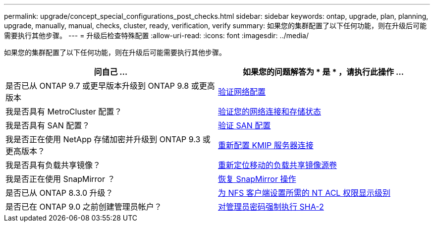 ---
permalink: upgrade/concept_special_configurations_post_checks.html 
sidebar: sidebar 
keywords: ontap, upgrade, plan, planning, upgrade, manually, manual, checks, cluster, ready, verification, verify 
summary: 如果您的集群配置了以下任何功能，则在升级后可能需要执行其他步骤。 
---
= 升级后检查特殊配置
:allow-uri-read: 
:icons: font
:imagesdir: ../media/


[role="lead"]
如果您的集群配置了以下任何功能，则在升级后可能需要执行其他步骤。

[cols="2*"]
|===
| 问自己 ... | 如果您的问题解答为 * 是 * ，请执行此操作 ... 


| 是否已从 ONTAP 9.7 或更早版本升级到 ONTAP 9.8 或更高版本 | xref:task_verifying_your_network_configuration_after_upgrade.html[验证网络配置] 


| 我是否具有 MetroCluster 配置？ | xref:task_verifying_the_networking_and_storage_status_for_metrocluster_post_upgrade.html[验证您的网络连接和存储状态] 


| 我是否具有 SAN 配置？ | xref:task_verifying_the_san_configuration_after_an_upgrade.html[验证 SAN 配置] 


| 我是否正在使用 NetApp 存储加密并升级到 ONTAP 9.3 或更高版本？ | xref:task_reconfiguring_kmip_servers_connections_after_upgrading_to_ontap_9_3_or_later.html[重新配置 KMIP 服务器连接] 


| 我是否具有负载共享镜像？ | xref:task_relocating_moved_load_sharing_mirror_source_volumes.html[重新定位移动的负载共享镜像源卷] 


| 我是否正在使用 SnapMirror ？ | xref:task_resuming_snapmirror_operations.html[恢复 SnapMirror 操作] 


| 是否已从 ONTAP 8.3.0 升级？ | xref:task_setting_the_desired_nt_acl_permissions_display_level_for_nfs_clients.html[为 NFS 客户端设置所需的 NT ACL 权限显示级别] 


| 是否已在 ONTAP 9.0 之前创建管理员帐户？ | xref:task_enforcing_sha_2_on_user_account_passwords_dot_9_0_upgrade_guide.html[对管理员密码强制执行 SHA-2] 
|===